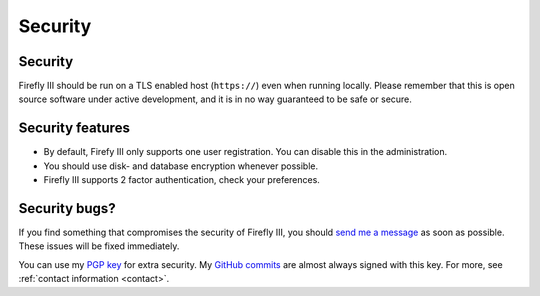.. _security:

========
Security
========

Security
--------

Firefly III should be run on a TLS enabled host (``https://``) even when running locally. Please remember that this is open source software under active development, and it is in no way guaranteed to be safe or secure.

Security features
-----------------

- By default, Firefy III only supports one user registration. You can disable this in the administration.
- You should use disk- and database encryption whenever possible.
- Firefly III supports 2 factor authentication, check your preferences.


Security bugs?
--------------
If you find something that compromises the security of Firefly III, you should `send me a message`_ as soon as possible. These issues will be fixed immediately.
 
You can use my `PGP key`_ for extra security. My `GitHub commits`_ are almost always signed with this key. For more, see :ref:`contact information <contact>`.

.. _PGP key: https://keybase.io/jc5
.. _GitHub commits: https://github.com/firefly-iii/firefly-iii/commits/master
.. _send me a message: mailto:thegrumpydictator\@gmail.com